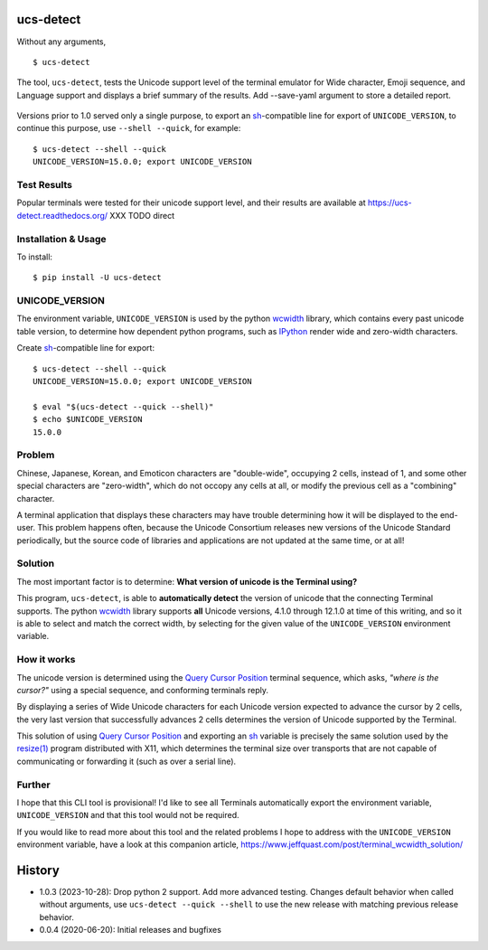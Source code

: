 ucs-detect
==========

Without any arguments,

::

    $ ucs-detect

The tool, ``ucs-detect``, tests the Unicode support level of the terminal
emulator for Wide character, Emoji sequence, and Language support and displays a
brief summary of the results.  Add --save-yaml argument to store a detailed
report.

.. figure:: https://dxtz6bzwq9sxx.cloudfront.net/ucs-detect.gif
   :alt: video demonstration of executing ucs-detect

Versions prior to 1.0 served only a single purpose, to export an
sh_-compatible line for export of ``UNICODE_VERSION``, to continue
this purpose, use ``--shell --quick``, for example:

::

    $ ucs-detect --shell --quick
    UNICODE_VERSION=15.0.0; export UNICODE_VERSION


Test Results
------------

Popular terminals were tested for their unicode support level, and their results
are available at https://ucs-detect.readthedocs.org/ XXX TODO direct

Installation & Usage
--------------------

To install:

::

   $ pip install -U ucs-detect


UNICODE_VERSION
---------------

The environment variable, ``UNICODE_VERSION`` is used by the python wcwidth_
library, which contains every past unicode table version, to determine how
dependent python programs, such as IPython_ render wide and zero-width
characters.

Create sh_-compatible line for export::

    $ ucs-detect --shell --quick
    UNICODE_VERSION=15.0.0; export UNICODE_VERSION

    $ eval "$(ucs-detect --quick --shell)"
    $ echo $UNICODE_VERSION
    15.0.0

Problem
-------

Chinese, Japanese, Korean, and Emoticon characters are "double-wide", occupying
2 cells, instead of 1, and some other special characters are "zero-width", which
do not occopy any cells at all, or modify the previous cell as a "combining"
character.

A terminal application that displays these characters may have trouble
determining how it will be displayed to the end-user.  This problem
happens often, because the Unicode Consortium releases new versions
of the Unicode Standard periodically, but the source code of libraries
and applications are not updated at the same time, or at all!

Solution
--------

The most important factor is to determine: **What version of unicode is the
Terminal using?**

This program, ``ucs-detect``, is able to **automatically detect** the version of
unicode that the connecting Terminal supports. The python wcwidth_ library
supports **all** Unicode versions, 4.1.0 through 12.1.0 at time of this writing,
and so it is able to select and match the correct width, by selecting for the
given value of the ``UNICODE_VERSION`` environment variable.

How it works
------------

The unicode version is determined using the `Query Cursor Position`_ terminal
sequence, which asks, *"where is the cursor?"* using a special sequence, and
conforming terminals reply.

By displaying a series of Wide Unicode characters for each Unicode version
expected to advance the cursor by 2 cells, the very last version that
successfully advances 2 cells determines the version of Unicode supported by the
Terminal.

This solution of using `Query Cursor Position`_ and exporting an sh_ variable is
precisely the same solution used by the `resize(1)`_ program distributed with
X11, which determines the terminal size over transports that are not capable of
communicating or forwarding it (such as over a serial line).

Further
-------

I hope that this CLI tool is provisional!  I'd like to see all Terminals
automatically export the environment variable, ``UNICODE_VERSION`` and that this
tool would not be required.

If you would like to read more about this tool and the related problems I hope to
address with the ``UNICODE_VERSION`` environment variable, have a look at this
companion article, https://www.jeffquast.com/post/terminal_wcwidth_solution/

History
=======

- 1.0.3 (2023-10-28): Drop python 2 support. Add more advanced testing. Changes
  default behavior when called without arguments, use ``ucs-detect --quick
  --shell`` to use the new release with matching previous release behavior.

- 0.0.4 (2020-06-20): Initial releases and bugfixes

.. _IPython: https://ipython.org/
.. _python-prompt-toolkit: https://github.com/prompt-toolkit/python-prompt-toolkit/blob/master/PROJECTS.rst#projects-using-prompt_toolkit
.. _sh: https://en.wikipedia.org/wiki/Bourne_shell
.. _vercel/hyper: https://github.com/vercel/hyper
.. _wcwidth.c: https://www.cl.cam.ac.uk/~mgk25/ucs/wcwidth.c
.. _wcwidth: https://github.com/jquast/wcwidth
.. _`Query Cursor Position`: https://blessed.readthedocs.io/en/latest/location.html#finding-the-cursor
.. _`resize(1)`: https://github.com/joejulian/xterm/blob/master/resize.c

